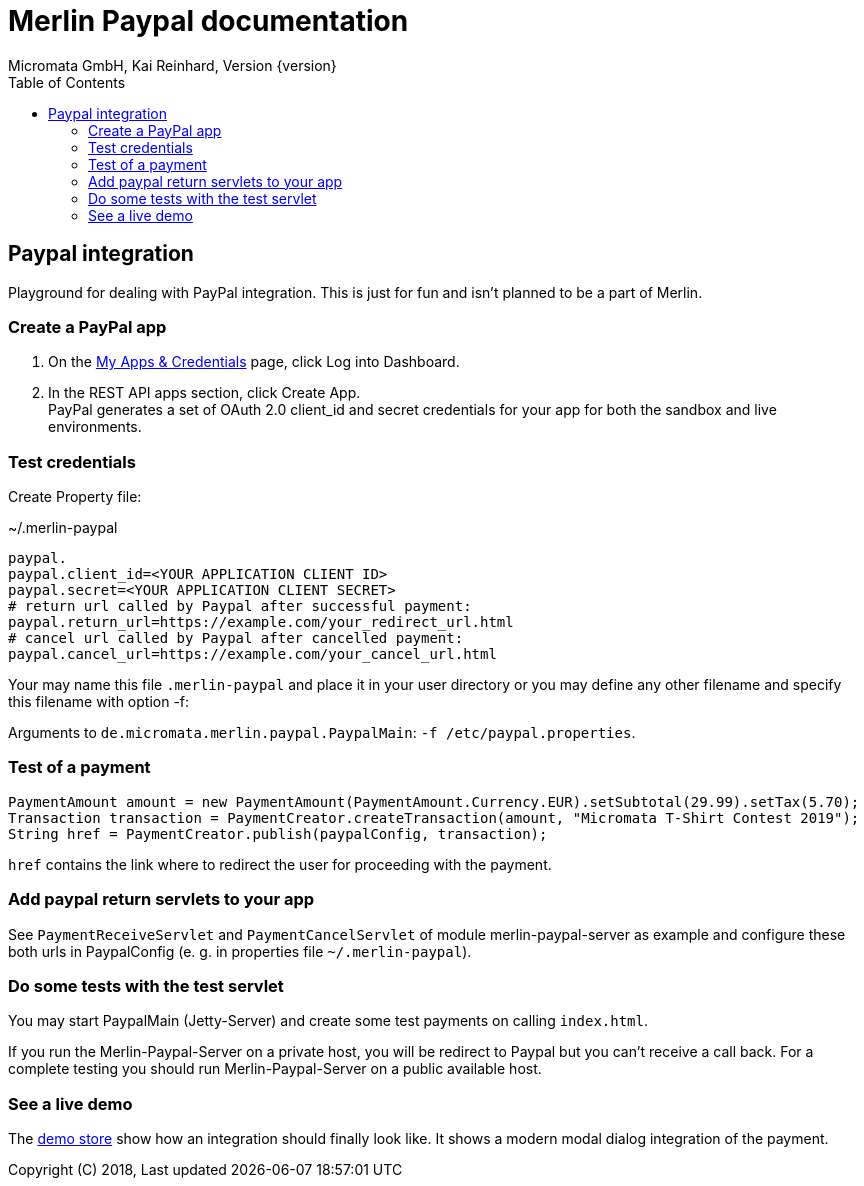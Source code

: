 Merlin Paypal documentation
===========================
Micromata GmbH, Kai Reinhard, Version {version}
:toc:
:toclevels: 4

:last-update-label: Copyright (C) 2018, Last updated

ifdef::env-github,env-browser[:outfilesuffix: .adoc]

== Paypal integration

Playground for dealing with PayPal integration. This is just for fun and isn't planned to be a part of Merlin.

=== Create a PayPal app
1. On the https://developer.paypal.com/developer/applications[My Apps & Credentials] page, click Log into Dashboard.
2. In the REST API apps section, click Create App. +
   PayPal generates a set of OAuth 2.0 client_id and secret credentials for your app for both the sandbox and live environments.

=== Test credentials
Create Property file:

.~/.merlin-paypal
----
paypal.
paypal.client_id=<YOUR APPLICATION CLIENT ID>
paypal.secret=<YOUR APPLICATION CLIENT SECRET>
# return url called by Paypal after successful payment:
paypal.return_url=https://example.com/your_redirect_url.html
# cancel url called by Paypal after cancelled payment:
paypal.cancel_url=https://example.com/your_cancel_url.html
----
Your may name this file `.merlin-paypal` and place it in your user directory or you may define any other filename and specify this filename with option -f:

Arguments to `de.micromata.merlin.paypal.PaypalMain`: `-f /etc/paypal.properties`.

=== Test of a payment

[source,java]
----
PaymentAmount amount = new PaymentAmount(PaymentAmount.Currency.EUR).setSubtotal(29.99).setTax(5.70);
Transaction transaction = PaymentCreator.createTransaction(amount, "Micromata T-Shirt Contest 2019");
String href = PaymentCreator.publish(paypalConfig, transaction);
----
`href` contains the link where to redirect the user for proceeding with the payment.

=== Add paypal return servlets to your app
See `PaymentReceiveServlet` and `PaymentCancelServlet` of module merlin-paypal-server as example and configure these both
urls in PaypalConfig (e. g. in properties file `~/.merlin-paypal`).

=== Do some tests with the test servlet
You may start PaypalMain (Jetty-Server) and create some test payments on calling `index.html`.

If you run the Merlin-Paypal-Server on a private host, you will be redirect to Paypal but you can't receive a call back. For a complete testing you should
run Merlin-Paypal-Server on a public available host.

=== See a live demo
The https://demo.paypal.com/us/demo/go_platform/pcRestClientSide/home[demo store] show how an integration should finally look like.
It shows a modern modal dialog integration of the payment.

